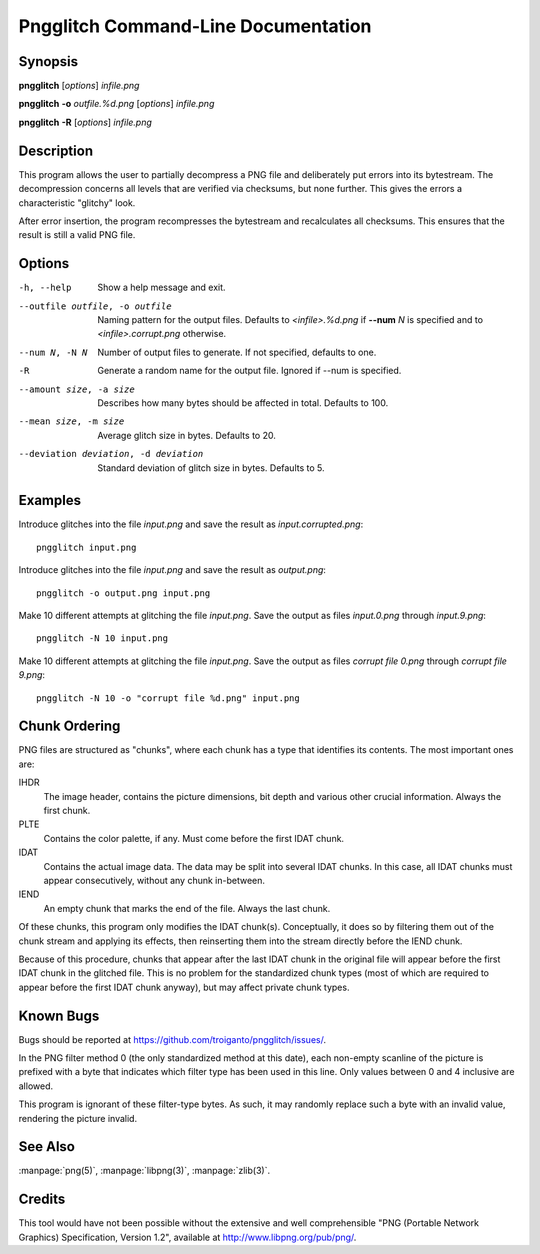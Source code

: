 Pngglitch Command-Line Documentation
====================================

.. highlight:: bash

Synopsis
--------

**pngglitch** [*options*] *infile.png*

**pngglitch** **-o** *outfile.%d.png* [*options*] *infile.png*

**pngglitch** **-R** [*options*] *infile.png*

Description
-----------

This program allows the user to partially decompress a PNG file and
deliberately put errors into its bytestream. The decompression concerns all
levels that are verified via checksums, but none further. This gives the
errors a characteristic "glitchy" look.

After error insertion, the program recompresses the bytestream and recalculates
all checksums. This ensures that the result is still a valid PNG file.

Options
-------

-h, --help            Show a help message and exit.
--outfile outfile, -o outfile
                      Naming pattern for the output files. Defaults to
                      *<infile>.%d.png* if **--num** *N* is specified and to
                      *<infile>.corrupt.png* otherwise.
--num N, -N N         Number of output files to generate. If not specified,
                      defaults to one.
-R                    Generate a random name for the output file. Ignored
                      if --num is specified.
--amount size, -a size
                      Describes how many bytes should be affected in total.
                      Defaults to 100.
--mean size, -m size  Average glitch size in bytes. Defaults to 20.
--deviation deviation, -d deviation
                      Standard deviation of glitch size in bytes. Defaults
                      to 5.

Examples
--------

Introduce glitches into the file *input.png* and save the result as
*input.corrupted.png*::

    pngglitch input.png

Introduce glitches into the file *input.png* and save the result as *output.png*::

   pngglitch -o output.png input.png

Make 10 different attempts at glitching the file *input.png*. Save the output
as files *input.0.png* through *input.9.png*::

   pngglitch -N 10 input.png

Make 10 different attempts at glitching the file *input.png*. Save the output
as files *corrupt file 0.png* through *corrupt file 9.png*::

   pngglitch -N 10 -o "corrupt file %d.png" input.png

Chunk Ordering
--------------

PNG files are structured as "chunks", where each chunk has a type that
identifies its contents. The most important ones are:

IHDR
   The image header, contains the picture dimensions, bit depth and various
   other crucial information. Always the first chunk.
PLTE
   Contains the color palette, if any. Must come before the first IDAT chunk.
IDAT
   Contains the actual image data. The data may be split into several IDAT
   chunks. In this case, all IDAT chunks must appear consecutively, without any
   chunk in-between.
IEND
   An empty chunk that marks the end of the file. Always the last chunk.

Of these chunks, this program only modifies the IDAT chunk(s). Conceptually, it
does so by filtering them out of the chunk stream and applying its effects,
then reinserting them into the stream directly before the IEND chunk.

Because of this procedure, chunks that appear after the last IDAT chunk in the
original file will appear before the first IDAT chunk in the glitched file.
This is no problem for the standardized chunk types (most of which are required
to appear before the first IDAT chunk anyway), but may affect private chunk
types.

Known Bugs
----------

Bugs should be reported at https://github.com/troiganto/pngglitch/issues/.

In the PNG filter method 0 (the only standardized method at this date), each
non-empty scanline of the picture is prefixed with a byte that indicates which
filter type has been used in this line. Only values between 0 and 4 inclusive
are allowed.

This program is ignorant of these filter-type bytes. As such, it may randomly
replace such a byte with an invalid value, rendering the picture invalid.

See Also
--------

:manpage:`png(5)`, :manpage:`libpng(3)`, :manpage:`zlib(3)`.

Credits
-------

This tool would have not been possible without the extensive and well
comprehensible "PNG (Portable Network Graphics) Specification, Version 1.2",
available at http://www.libpng.org/pub/png/.

